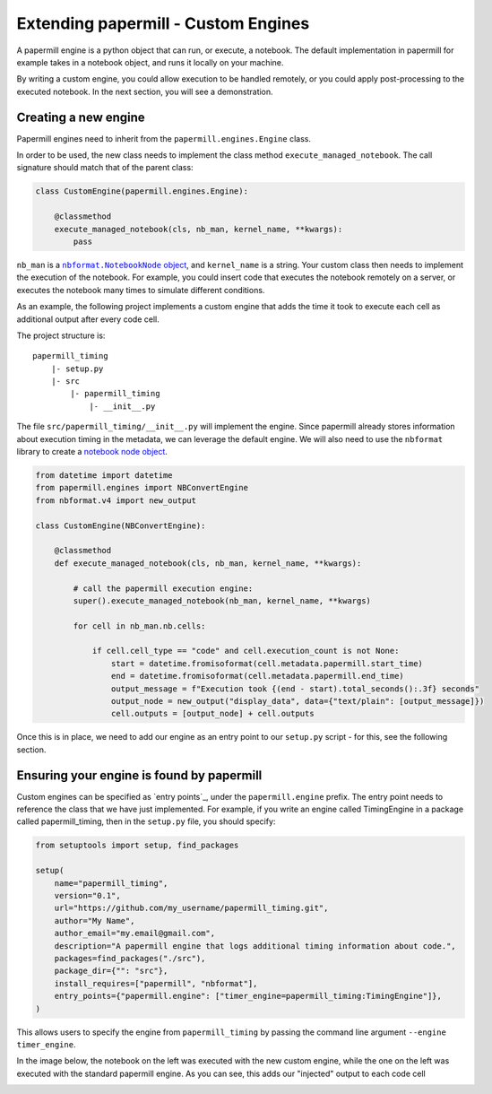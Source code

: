 Extending papermill - Custom Engines
====================================

A papermill engine is a python object that can run, or execute, a notebook. The
default implementation in papermill for example takes in a notebook object, and
runs it locally on your machine.

By writing a custom engine, you could allow execution to be handled remotely, or
you could apply post-processing to the executed notebook. In the next section,
you will see a demonstration.

Creating a new engine
---------------------

Papermill engines need to inherit from the ``papermill.engines.Engine`` class.

In order to be used, the new class needs to implement the class method
``execute_managed_notebook``. The call signature should match that of the parent
class:

.. code-block:: python

    class CustomEngine(papermill.engines.Engine):

        @classmethod
        execute_managed_notebook(cls, nb_man, kernel_name, **kwargs):
            pass

``nb_man`` is a |nbformat.NotebookNode|_, and ``kernel_name`` is a string. Your
custom class then needs to implement the execution of the notebook. For example,
you could insert code that executes the notebook remotely on a server, or
executes the notebook many times to simulate different conditions.

As an example, the following project implements a custom engine that adds the
time it took to execute each cell as additional output after every code cell.

The project structure is::

    papermill_timing
        |- setup.py
        |- src
            |- papermill_timing
                |- __init__.py


The file ``src/papermill_timing/__init__.py`` will implement the engine. Since
papermill already stores information about execution timing in the metadata,
we can leverage the default engine. We will also need to use the ``nbformat``
library to create a `notebook node object`_.

.. code-block:: python

    from datetime import datetime
    from papermill.engines import NBConvertEngine
    from nbformat.v4 import new_output

    class CustomEngine(NBConvertEngine):

        @classmethod
        def execute_managed_notebook(cls, nb_man, kernel_name, **kwargs):

            # call the papermill execution engine:
            super().execute_managed_notebook(nb_man, kernel_name, **kwargs)

            for cell in nb_man.nb.cells:

                if cell.cell_type == "code" and cell.execution_count is not None:
                    start = datetime.fromisoformat(cell.metadata.papermill.start_time)
                    end = datetime.fromisoformat(cell.metadata.papermill.end_time)
                    output_message = f"Execution took {(end - start).total_seconds():.3f} seconds"
                    output_node = new_output("display_data", data={"text/plain": [output_message]})
                    cell.outputs = [output_node] + cell.outputs

Once this is in place, we need to add our engine as an entry point to our
``setup.py`` script - for this, see the following section.

Ensuring your engine is found by papermill
------------------------------------------

Custom engines can be specified as `entry points`_, under the
``papermill.engine`` prefix. The entry point needs to reference the class that
we have just implemented. For example, if you write an engine called
TimingEngine in a package called papermill_timing, then in the ``setup.py``
file, you should specify:

.. code-block:: python

    from setuptools import setup, find_packages

    setup(
        name="papermill_timing",
        version="0.1",
        url="https://github.com/my_username/papermill_timing.git",
        author="My Name",
        author_email="my.email@gmail.com",
        description="A papermill engine that logs additional timing information about code.",
        packages=find_packages("./src"),
        package_dir={"": "src"},
        install_requires=["papermill", "nbformat"],
        entry_points={"papermill.engine": ["timer_engine=papermill_timing:TimingEngine"]},
    )

This allows users to specify the engine from ``papermill_timing`` by passing the
command line argument ``--engine timer_engine``.

In the image below, the notebook on the left was executed with the new custom
engine, while the one on the left was executed with the standard papermill
engine. As you can see, this adds our "injected" output to each code cell

.. image:: img/custom_execution_engine.png

.. |nbformat.NotebookNode| replace:: ``nbformat.NotebookNode`` object
.. _nbformat.NotebookNode: https://nbformat.readthedocs.io/en/latest/api.html#notebooknode-objects
.. _`notebook node object`: https://nbformat.readthedocs.io/en/latest/api.html#module-nbformat.v4